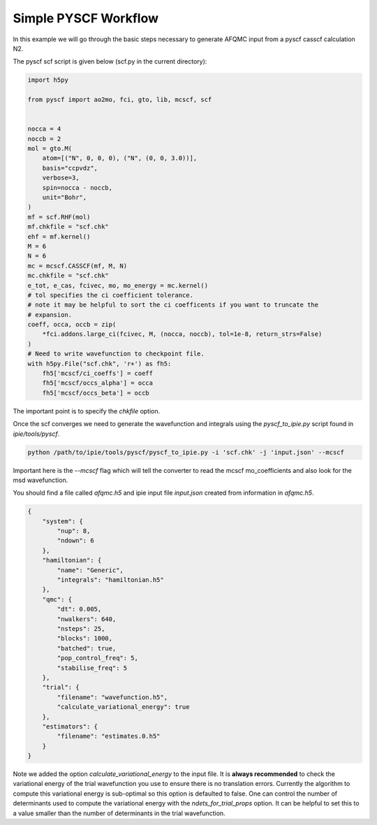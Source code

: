 Simple PYSCF Workflow
=====================

In this example we will go through the basic steps necessary to generate AFQMC input from
a pyscf casscf calculation N2.

The pyscf scf script is given below (scf.py in the current directory):

.. code-block:: python

    import h5py

    from pyscf import ao2mo, fci, gto, lib, mcscf, scf


    nocca = 4
    noccb = 2
    mol = gto.M(
        atom=[("N", 0, 0, 0), ("N", (0, 0, 3.0))],
        basis="ccpvdz",
        verbose=3,
        spin=nocca - noccb,
        unit="Bohr",
    )
    mf = scf.RHF(mol)
    mf.chkfile = "scf.chk"
    ehf = mf.kernel()
    M = 6
    N = 6
    mc = mcscf.CASSCF(mf, M, N)
    mc.chkfile = "scf.chk"
    e_tot, e_cas, fcivec, mo, mo_energy = mc.kernel()
    # tol specifies the ci coefficient tolerance.
    # note it may be helpful to sort the ci coefficents if you want to truncate the
    # expansion.
    coeff, occa, occb = zip(
        *fci.addons.large_ci(fcivec, M, (nocca, noccb), tol=1e-8, return_strs=False)
    )
    # Need to write wavefunction to checkpoint file.
    with h5py.File("scf.chk", 'r+') as fh5:
        fh5['mcscf/ci_coeffs'] = coeff
        fh5['mcscf/occs_alpha'] = occa
        fh5['mcscf/occs_beta'] = occb


The important point is to specify the `chkfile` option.

Once the scf converges we need to generate the wavefunction and integrals using the
`pyscf_to_ipie.py` script found in `ipie/tools/pyscf`.

.. code-block:: bash

    python /path/to/ipie/tools/pyscf/pyscf_to_ipie.py -i 'scf.chk' -j 'input.json' --mcscf

Important here is the `--mcscf` flag which will tell the converter to read the mcscf
mo_coefficients and also look for the msd wavefunction.

You should find a file called `afqmc.h5` and ipie input file `input.json` created from
information in `afqmc.h5`.

.. code-block:: json

    {
        "system": {
            "nup": 8,
            "ndown": 6
        },
        "hamiltonian": {
            "name": "Generic",
            "integrals": "hamiltonian.h5"
        },
        "qmc": {
            "dt": 0.005,
            "nwalkers": 640,
            "nsteps": 25,
            "blocks": 1000,
            "batched": true,
            "pop_control_freq": 5,
            "stabilise_freq": 5
        },
        "trial": {
            "filename": "wavefunction.h5",
            "calculate_variational_energy": true
        },
        "estimators": {
            "filename": "estimates.0.h5"
        }
    }

Note we added the option `calculate_variational_energy` to the input file. It is **always
recommended** to check the variational energy of the trial wavefunction you use to ensure
there is no translation errors. Currently the algorithm to compute this variational energy
is sub-optimal so this option is defaulted to false. One can control the number of
determinants used to compute the variational energy with the `ndets_for_trial_props`
option. It can be helpful to set this to a value smaller than the number of determinants
in the trial wavefunction.
